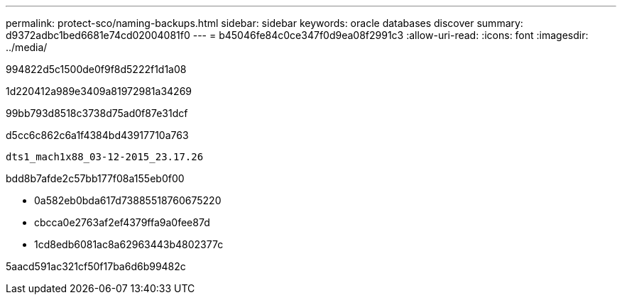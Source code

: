 ---
permalink: protect-sco/naming-backups.html 
sidebar: sidebar 
keywords: oracle databases discover 
summary: d9372adbc1bed6681e74cd02004081f0 
---
= b45046fe84c0ce347f0d9ea08f2991c3
:allow-uri-read: 
:icons: font
:imagesdir: ../media/


[role="lead"]
994822d5c1500de0f9f8d5222f1d1a08

1d220412a989e3409a81972981a34269

99bb793d8518c3738d75ad0f87e31dcf

d5cc6c862c6a1f4384bd43917710a763

[listing]
----
dts1_mach1x88_03-12-2015_23.17.26
----
bdd8b7afde2c57bb177f08a155eb0f00

* 0a582eb0bda617d73885518760675220
* cbcca0e2763af2ef4379ffa9a0fee87d
* 1cd8edb6081ac8a62963443b4802377c


5aacd591ac321cf50f17ba6d6b99482c
